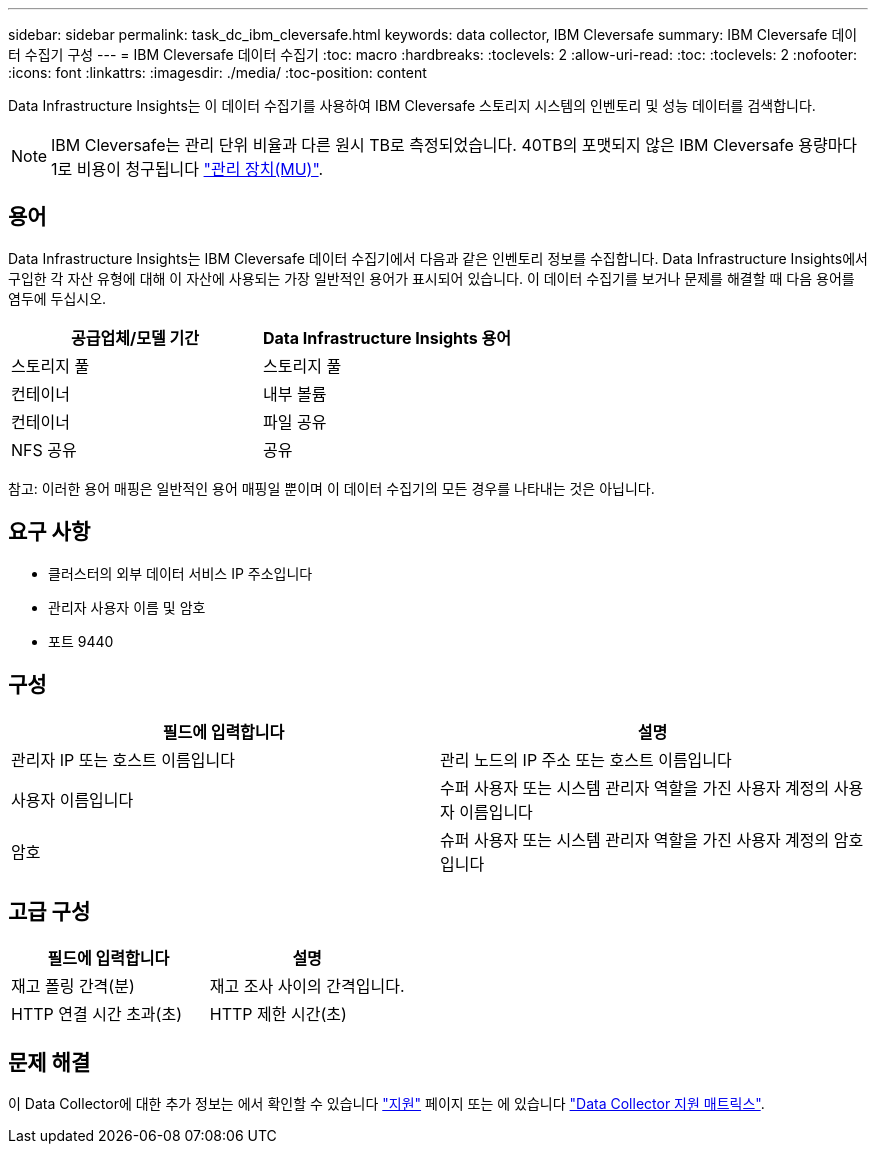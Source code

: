---
sidebar: sidebar 
permalink: task_dc_ibm_cleversafe.html 
keywords: data collector, IBM Cleversafe 
summary: IBM Cleversafe 데이터 수집기 구성 
---
= IBM Cleversafe 데이터 수집기
:toc: macro
:hardbreaks:
:toclevels: 2
:allow-uri-read: 
:toc: 
:toclevels: 2
:nofooter: 
:icons: font
:linkattrs: 
:imagesdir: ./media/
:toc-position: content


[role="lead"]
Data Infrastructure Insights는 이 데이터 수집기를 사용하여 IBM Cleversafe 스토리지 시스템의 인벤토리 및 성능 데이터를 검색합니다.


NOTE: IBM Cleversafe는 관리 단위 비율과 다른 원시 TB로 측정되었습니다. 40TB의 포맷되지 않은 IBM Cleversafe 용량마다 1로 비용이 청구됩니다 link:concept_subscribing_to_cloud_insights.html#pricing["관리 장치(MU)"].



== 용어

Data Infrastructure Insights는 IBM Cleversafe 데이터 수집기에서 다음과 같은 인벤토리 정보를 수집합니다. Data Infrastructure Insights에서 구입한 각 자산 유형에 대해 이 자산에 사용되는 가장 일반적인 용어가 표시되어 있습니다. 이 데이터 수집기를 보거나 문제를 해결할 때 다음 용어를 염두에 두십시오.

[cols="2*"]
|===
| 공급업체/모델 기간 | Data Infrastructure Insights 용어 


| 스토리지 풀 | 스토리지 풀 


| 컨테이너 | 내부 볼륨 


| 컨테이너 | 파일 공유 


| NFS 공유 | 공유 
|===
참고: 이러한 용어 매핑은 일반적인 용어 매핑일 뿐이며 이 데이터 수집기의 모든 경우를 나타내는 것은 아닙니다.



== 요구 사항

* 클러스터의 외부 데이터 서비스 IP 주소입니다
* 관리자 사용자 이름 및 암호
* 포트 9440




== 구성

[cols="2*"]
|===
| 필드에 입력합니다 | 설명 


| 관리자 IP 또는 호스트 이름입니다 | 관리 노드의 IP 주소 또는 호스트 이름입니다 


| 사용자 이름입니다 | 수퍼 사용자 또는 시스템 관리자 역할을 가진 사용자 계정의 사용자 이름입니다 


| 암호 | 슈퍼 사용자 또는 시스템 관리자 역할을 가진 사용자 계정의 암호입니다 
|===


== 고급 구성

[cols="2*"]
|===
| 필드에 입력합니다 | 설명 


| 재고 폴링 간격(분) | 재고 조사 사이의 간격입니다. 


| HTTP 연결 시간 초과(초) | HTTP 제한 시간(초) 
|===


== 문제 해결

이 Data Collector에 대한 추가 정보는 에서 확인할 수 있습니다 link:concept_requesting_support.html["지원"] 페이지 또는 에 있습니다 link:reference_data_collector_support_matrix.html["Data Collector 지원 매트릭스"].
